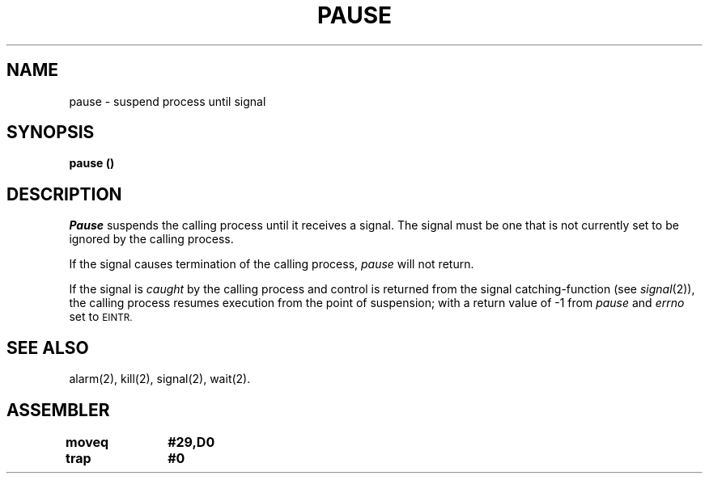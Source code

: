 '\"macro stdmacro
.TH PAUSE 2 
.SH NAME
pause \- suspend process until signal
.SH SYNOPSIS
.B pause (\|)
.SH DESCRIPTION
.I Pause\^
suspends the calling process until it receives a signal.
The signal must be one that is not currently set to be ignored by the
calling process.
.PP
If the signal causes termination of the calling process,
.I pause\^
will not return.
.PP
If the signal is
.I caught\^
by the calling process and control is returned from
the signal catching-function (see
.IR signal\^ (2)),
the calling process
resumes execution from the point of suspension;
with a return value of
\-1 from
.I pause\^
and
.I errno\^
set to
.SM EINTR.
.SH SEE ALSO
alarm(2), kill(2), signal(2), wait(2).
.SH ASSEMBLER
.ta \w'\f3moveq\f1\ \ \ 'u 1.5i
.nf
.B moveq	#29,D0
.B trap	#0
.fi
.DT
.\"	@(#)pause.2	5.1 of 11/1/83
